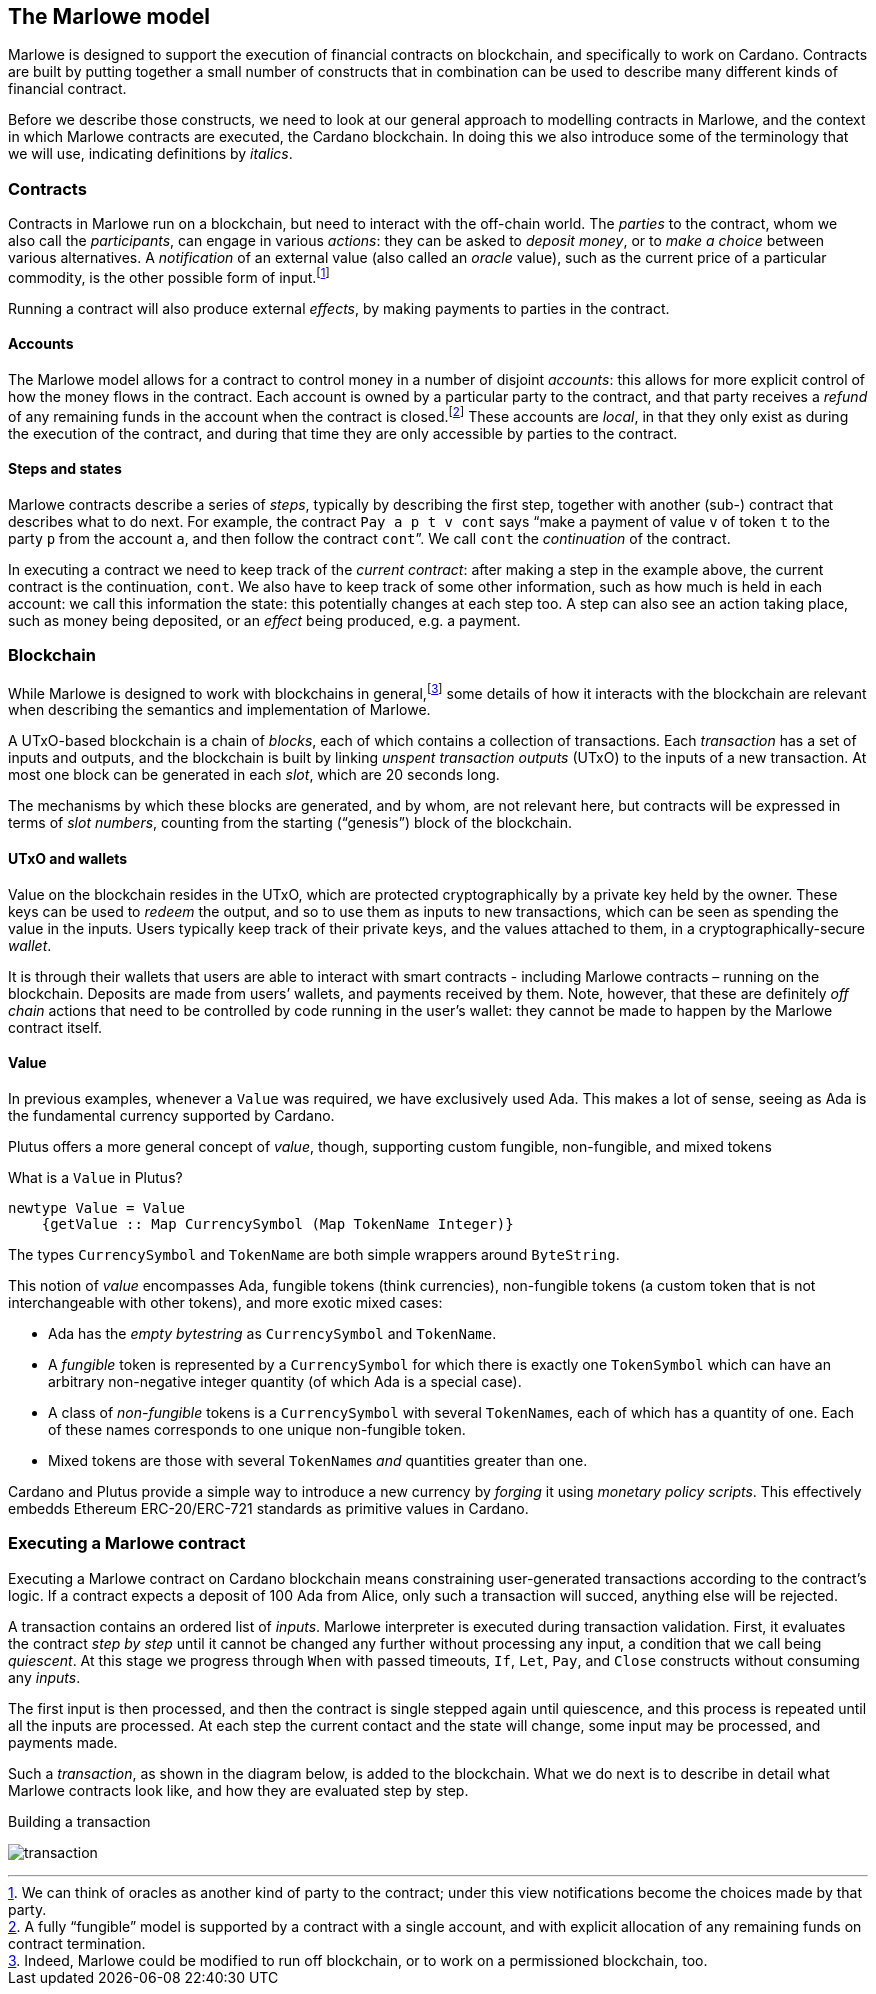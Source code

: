 ﻿[#marlowe-model]
== The Marlowe model

Marlowe is designed to support the execution of financial contracts on blockchain, and specifically to work on Cardano. Contracts are built by putting together a small number of constructs that in combination can be used to describe many different kinds of financial contract.

Before we describe those constructs, we need to look at our general approach to modelling contracts in Marlowe, and the context in which Marlowe contracts are executed, the Cardano blockchain. In doing this we also introduce some of the terminology that we will use, indicating definitions by _italics_.

=== Contracts

Contracts in Marlowe run on a blockchain, but need to interact with the off-chain world. The _parties_ to the contract, whom we also call the _participants_, can engage in various _actions_: they can be asked to _deposit money_, or to _make a choice_ between various alternatives. A _notification_ of an external value (also called an _oracle_ value), such as the current price of a particular commodity, is the other possible form of input.footnote:[We can think of oracles as another kind of party to the contract; under this view notifications become the choices made by that party.]

Running a contract will also produce external _effects_, by making payments to parties in the contract.

==== Accounts

The Marlowe model allows for a contract to control money in a number of disjoint _accounts_: this allows for more explicit control of how the money flows in the contract. Each account is owned by a particular party to the contract, and that party receives a _refund_ of any remaining funds in the account when the contract is closed.footnote:[A fully “fungible” model is supported by a contract with a single account, and with explicit allocation of any remaining funds on contract termination.] These accounts are _local_, in that they only exist as during the execution of the contract, and during that time they are only accessible by parties to the contract.

==== Steps and states

Marlowe contracts describe a series of _steps_, typically by describing the first step, together with another (sub-) contract that describes what to do next. For example, the contract  `Pay a p t v cont` says “make a payment of value `v` of token `t` to the party `p` from the account `a`, and then follow the contract `cont`”. We call `cont` the _continuation_ of the contract.

In executing a contract we need to keep track of the _current contract_: after making a step in the example above, the current contract is the continuation, `cont`. We also have to keep track of some other information, such as how much is held in each account: we call this information the state: this potentially changes at each step too. A step can also see an action taking place, such as money being deposited, or an _effect_ being produced, e.g. a payment.

=== Blockchain

While Marlowe is designed to work with blockchains in general,footnote:[Indeed, Marlowe could be modified to run off blockchain, or to work on a permissioned blockchain, too.] some details of how it interacts with the blockchain are relevant when describing the semantics and implementation of Marlowe.

A UTxO-based blockchain is a chain of _blocks_, each of which contains a collection of transactions. Each _transaction_ has a set of inputs and outputs, and the blockchain is built by linking _unspent transaction outputs_ (UTxO) to the inputs of a new transaction. At most one block can be generated in each _slot_, which are 20 seconds long.

The mechanisms by which these blocks are generated, and by whom, are not relevant here, but contracts will be expressed in terms of _slot numbers_, counting from the starting (“genesis”) block of the blockchain.

==== UTxO and wallets

Value on the blockchain resides in the UTxO, which are protected cryptographically by a private key held by the owner. These keys can be used to _redeem_ the output, and so to use them as inputs to new transactions, which can be seen as spending the value in the inputs. Users typically keep track of their private keys, and the values attached to them, in a cryptographically-secure _wallet_.

It is through their wallets that users are able to interact with smart contracts - including Marlowe contracts – running on the blockchain. Deposits are made from users’ wallets, and payments received by them. Note, however, that these are definitely _off chain_ actions that need to be controlled by code running in the user’s wallet: they cannot be made to happen by the Marlowe contract itself.

==== Value

In previous examples, whenever a `Value` was required, we have exclusively used Ada.
This makes a lot of sense, seeing as Ada is the fundamental currency supported by Cardano.

Plutus offers a more general concept of _value_, though,
supporting custom fungible, non-fungible, and mixed tokens

What is a `Value` in Plutus?

[source,haskell]
----
newtype Value = Value
    {getValue :: Map CurrencySymbol (Map TokenName Integer)}
----

The types `CurrencySymbol` and `TokenName` are both simple wrappers around
`ByteString`.

This notion of _value_ encompasses Ada, fungible tokens (think currencies),
non-fungible tokens (a custom token that is not interchangeable with other tokens), and
more exotic mixed cases:

* Ada has the _empty bytestring_ as `CurrencySymbol` and `TokenName`.
* A _fungible_ token is represented by a `CurrencySymbol` for which there is
  exactly one `TokenSymbol` which can have an arbitrary non-negative integer quantity
  (of which Ada is a special case).
* A class of _non-fungible_ tokens is a `CurrencySymbol` with several ``TokenName``s,
  each of which has a quantity of one. Each of these names corresponds to one
  unique non-fungible token.
* Mixed tokens are those with several ``TokenName``s _and_ quantities greater
  than one.

Cardano and Plutus provide a simple way to introduce a new currency by _forging_ it using
_monetary policy scripts_.
This effectively embedds Ethereum ERC-20/ERC-721 standards as primitive values in Cardano.

=== Executing a Marlowe contract

Executing a Marlowe contract on Cardano blockchain means constraining user-generated transactions according to the contract's logic. If a contract expects a deposit of 100 Ada from Alice, only such a transaction will succed, anything else will be rejected.

A transaction contains an ordered list of _inputs_. Marlowe interpreter is executed during transaction validation.
First, it evaluates the contract _step by step_ until it cannot be changed any further without processing any input, a condition that we call being _quiescent_.
At this stage we progress through `When` with passed timeouts, `If`, `Let`, `Pay`, and `Close` constructs without consuming any _inputs_.

The first input is then processed, and then the contract is single stepped again until quiescence, and this process is repeated until all the inputs are processed. At each step the current contact and the state will change, some input may be processed, and payments made.

Such a _transaction_, as shown in the diagram below, is added to the blockchain. What we do next is to describe in detail what Marlowe contracts look like, and how they are evaluated step by step.

.Building a transaction
[#img-transaction]
[caption="Figure 1: "]
image:transaction.svg[]

